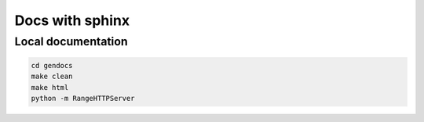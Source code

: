 Docs with sphinx
----------------

Local documentation
^^^^^^^^^^^^^^^^^^^

.. code:: bash
    
    cd gendocs
    make clean
    make html
    python -m RangeHTTPServer

